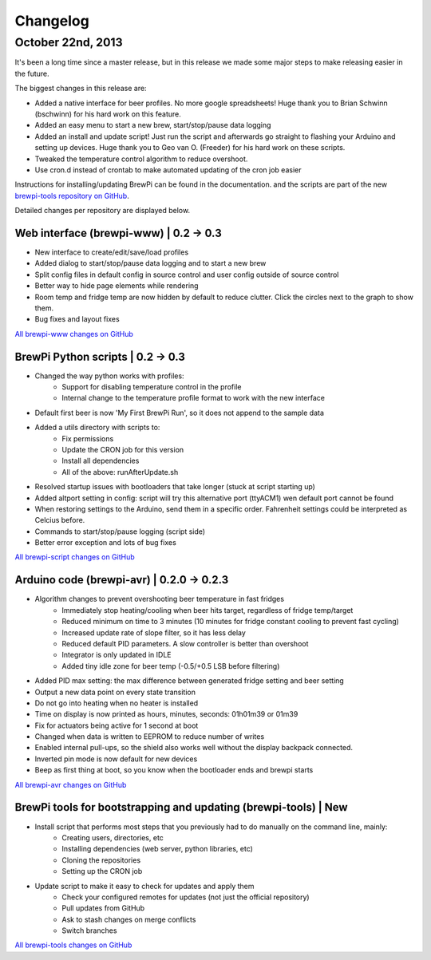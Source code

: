 Changelog
=========

October 22nd, 2013
------------------
It's been a long time since a master release, but in this release we made some major steps to make releasing easier in the future.

The biggest changes in this release are:

* Added a native interface for beer profiles. No more google spreadsheets!
  Huge thank you to Brian Schwinn (bschwinn) for his hard work on this feature.
* Added an easy menu to start a new brew, start/stop/pause data logging
* Added an install and update script! Just run the script and afterwards go straight to flashing your Arduino and setting up devices.
  Huge thank you to Geo van O. (Freeder)  for his hard work on these scripts.
* Tweaked the temperature control algorithm to reduce overshoot.
* Use cron.d instead of crontab to make automated updating of the cron job easier

Instructions for installing/updating BrewPi can be found in the documentation.
and the scripts are part of the new `brewpi-tools repository on GitHub <https://github.com/BrewPi/brewpi-tools>`_.

Detailed changes per repository are displayed below.

Web interface (brewpi-www) | 0.2 -> 0.3
^^^^^^^^^^^^^^^^^^^^^^^^^^^^^^^^^^^^^^^

* New interface to create/edit/save/load profiles
* Added dialog to start/stop/pause data logging and to start a new brew
* Split config files in default config in source control and user config outside of source control
* Better way to hide page elements while rendering
* Room temp and fridge temp are now hidden by default to reduce clutter. Click the circles next to the graph to show them.
* Bug fixes and layout fixes

`All brewpi-www changes on GitHub <https://github.com/BrewPi/brewpi-www/compare/0.2.0...0.3.0>`_

BrewPi Python scripts | 0.2 -> 0.3
^^^^^^^^^^^^^^^^^^^^^^^^^^^^^^^^^^
* Changed the way python works with profiles:
    * Support for disabling temperature control in the profile
    * Internal change to the temperature profile format to work with the new interface
* Default first beer is now 'My First BrewPi Run', so it does not append to the sample data
* Added a utils directory with scripts to:
    * Fix permissions
    * Update the CRON job for this version
    * Install all dependencies
    * All of the above: runAfterUpdate.sh
* Resolved startup issues with bootloaders that take longer (stuck at script starting up)
* Added altport setting in config: script will try this alternative port (ttyACM1) wen default port cannot be found
* When restoring settings to the Arduino, send them in a specific order. Fahrenheit settings could be interpreted as Celcius before.
* Commands to start/stop/pause logging (script side)
* Better error exception and lots of bug fixes

`All brewpi-script changes on GitHub <https://github.com/BrewPi/brewpi-script/compare/0.2.0...0.3.0>`_

Arduino code (brewpi-avr)  | 0.2.0 -> 0.2.3
^^^^^^^^^^^^^^^^^^^^^^^^^^^^^^^^^^^^^^^^^^^
* Algorithm changes to prevent overshooting beer temperature in fast fridges
    * Immediately stop heating/cooling when beer hits target, regardless of fridge temp/target
    * Reduced minimum on time to 3 minutes (10 minutes for fridge constant cooling to prevent fast cycling)
    * Increased update rate of slope filter, so it has less delay
    * Reduced default PID parameters. A slow controller is better than overshoot
    * Integrator is only updated in IDLE
    * Added tiny idle zone for beer temp (-0.5/+0.5 LSB before filtering)
* Added PID max setting: the max difference between generated fridge setting and beer setting
* Output a new data point on every state transition
* Do not go into heating when no heater is installed
* Time on display is now printed as hours, minutes, seconds: 01h01m39 or 01m39
* Fix for actuators being active for 1 second at boot
* Changed when data is written to EEPROM to reduce number of writes
* Enabled internal pull-ups, so the shield also works well without the display backpack connected.
* Inverted pin mode is now default for new devices
* Beep as first thing at boot, so you know when the bootloader ends and brewpi starts

`All brewpi-avr changes on GitHub <https://github.com/BrewPi/brewpi-avr/compare/0.2.0...0.2.3>`_

BrewPi tools for bootstrapping and updating (brewpi-tools) | New
^^^^^^^^^^^^^^^^^^^^^^^^^^^^^^^^^^^^^^^^^^^^^^^^^^^^^^^^^^^^^^^^
* Install script that performs most steps that you previously had to do manually on the command line, mainly:
    * Creating users, directories, etc
    * Installing dependencies (web server, python libraries, etc)
    * Cloning the repositories
    * Setting up the CRON job
* Update script to make it easy to check for updates and apply them
    * Check your configured remotes for updates (not just the official repository)
    * Pull updates from GitHub
    * Ask to stash changes on merge conflicts
    * Switch branches

`All brewpi-tools changes on GitHub <https://github.com/BrewPi/brewpi-tools/compare/master%40%7B5years%7D...0.1.0>`_




